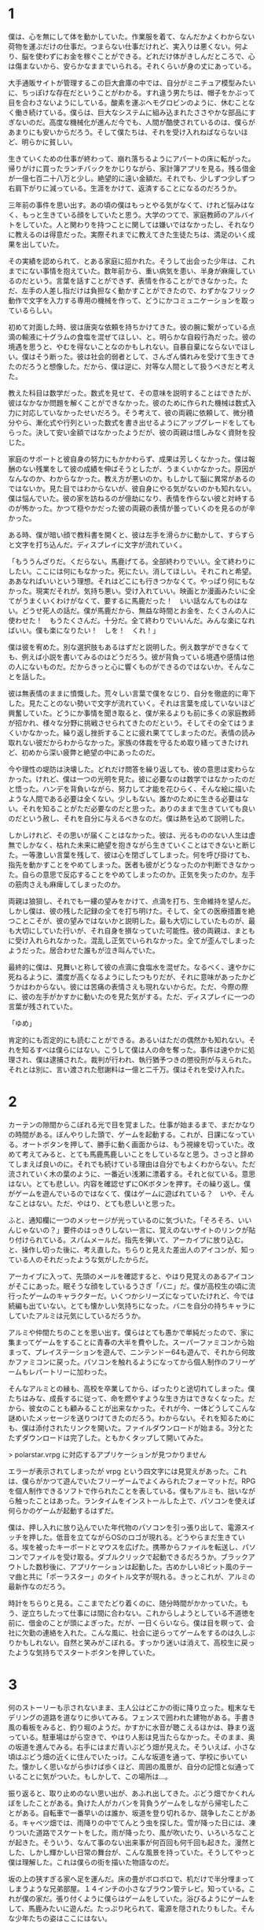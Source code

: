 * 1

僕は、心を無にして体を動かしていた。作業服を着て、なんだかよくわからない荷物を運ぶだけの仕事だ。つまらない仕事だけれど、実入りは悪くない。何より、脳を使わずにお金を稼ぐことができる。どれだけ体がきしんだところで、心は傷まないから、安らかなままでいられる。それくらいが身の丈にあっている。

大手通販サイトが管理するこの巨大倉庫の中では、自分がミニチュア模型みたいに、ちっぽけな存在だということがわかる。すれ違う男たちは、帽子をかぶって目を合わさないようにしている。酸素を運ぶヘモグロビンのように、休むことなく働き続けている。僕らは、巨大なシステムに組み込まれたささやかな部品にすぎないのだ。高度な機械化が進んだ今でも、人間が酷使されているのは、僕らがあまりにも安いからだろう。そして僕たちは、それを受け入れねばならないほど、明らかに貧しい。

生きていくための仕事が終わって、崩れ落ちるようにアパートの床に転がった。帰りがけに買ったランチパックをかじりながら、家計簿アプリを見る。残る借金が一億七百二十八万と少し。絶望的に遠い金額だ。それでも、少しずつ少しずつ右肩下がりに減っている。生涯をかけて、返済することになるのだろうか。

三年前の事件を思い出す。あの頃の僕はもっとやる気がなくて、けれど悩みはなく、もっと生きている顔をしていたと思う。大学のつてで、家庭教師のアルバイトをしていた。人と関わりを持つことに関しては嫌いではなかったし、それなりに教えるのは得意だった。実際それまでに教えてきた生徒たちは、満足のいく成果を出していた。

その実績を認められて、とある家庭に招かれた。そうして出会った少年は、これまでにない事情を抱えていた。数年前から、重い病気を患い、半身が麻痺しているのだという。言葉を話すことができず、表情を作ることができなかった。ただ、左手の人差し指だけは負担なく動かすことができたので、わずかなフリック動作で文字を入力する専用の機械を作って、どうにかコミュニケーションを取っているらしい。

初めて対面した時、彼は唐突な依頼を持ちかけてきた。彼の腕に繋がっている点滴の輸液に十グラムの食塩を混ぜてほしい、と。明らかな自殺行為だった。彼の境遇を思うと、やむを得ないことなのかもしれない。自暴自棄にならないでほしい。僕はそう断った。彼は社会的弱者として、さんざん憐れみを受けて生きてきたのだろうと想像した。だから、僕は逆に、対等な人間として扱うべきだと考えた。

教えた科目は数学だった。数式を見せて、その意味を説明することはできたが、彼はなかなか問題を解くことができなかった。彼のために作られた機械は数式入力に対応していなかったせいだろう。そう考えて、彼の両親に依頼して、微分積分やら、漸化式や行列といった数式を書き出せるようにアップグレードをしてもらった。決して安い金額ではなかったようだが、彼の両親は惜しみなく資財を投じた。

家庭のサポートと彼自身の努力にもかかわらず、成果は芳しくなかった。僕は報酬のない残業をして彼の成績を伸ばそうとしたが、うまくいかなかった。原因がなんなのか、わからなかった。教え方が悪いのか。もしかして脳に異常があるのではないか。見た目ではわからないが、彼自身にやる気がないのかも知れない。僕は悩んでいた。彼の家を訪ねるのが億劫になり、表情を作らない彼と対峙するのが怖かった。かつて穏やかだった彼の両親の表情が曇っていくのを見るのが辛かった。

ある時、僕が暗い顔で教科書を開くと、彼は左手を滑らかに動かして、すらすらと文字を打ち込んだ。ディスプレイに文字が流れていく。

「もううんざりだ。くだらない。馬鹿げてる。全部終わりでいい。全て終わりにしたい。ここには何にもなかった。死にたい。消してほしい。それこれと希望。ああなればいいという理想。それはどこにも行きつかなくて。やっぱり何にもなかった。現実だそれが。気持ち悪い。受け入れていい。映画とか漫画みたいに全てがうまくいくわけがなくて、要するに馬鹿だった！　いい話なんてものはない。どうせ死人の話だ。僕が馬鹿だから、無益な時間とお金を、たくさんの人に使わせた！　もうたくさんだ。十分だ。全て終わりでいいんだ。みんな楽になればいい。僕も楽になりたい！　しを！　くれ！」

僕は彼を宥めた。別な選択肢もあるはずだと説明した。例え数学ができなくても、例えば小説を書いてみるのはどうだろう。彼が背負っている境遇や感情は他の人にないものだ。だからきっと心に響くものができるのではないか。そんなことを話した。

彼は無表情のままに憤慨した。荒々しい言葉で僕をなじり、自分を徹底的に卑下した。見たことのない勢いで文字が流れていく。それは言葉を成していないほど興奮していた。どうにか事情を聞き取ると、僕が来るよりも前に多くの家庭教師が招かれ、様々な分野に挑戦させられてきたのだという。そしてその全てはうまくいかなかった。繰り返し挫折することに疲れ果ててしまったのだ。表情の読み取れない彼だからわからなかった。家族の体裁を守るため取り繕ってきたけれど、初めから深い疲弊と絶望の中にあったのだ。

今や理性の堤防は決壊した。どれだけ問答を繰り返しても、彼の意思は変わらなかった。けれど、僕は一つの光明を見た。彼に必要なのは数学ではなかったのだと悟った。ハンデを背負いながら、努力して才能を花ひらく、そんな絵に描いたような人間である必要は全くない。少しもない。誰かのために生きる必要はない。それを知ることがただ必要なのだと思った。ありのままで生きていても良いのだという赦し、それを自分に与えるべきなのだ。僕は熱を込めて説明した。

しかしけれど、その思いが届くことはなかった。彼は、光るもののない人生は虚無でしかなく、枯れた未来に絶望を抱きながら生きていくことはできないと断じた。一等激しい言葉を残して、彼は心を閉ざしてしまった。何を呼び掛けても、指先を動かすことをやめてしまった。医者も彼がどうなったのか判断できなかった。自らの意思で反応することをやめてしまったのか。正気を失ったのか。左手の筋肉さえも麻痺してしまったのか。

両親は狼狽し、それでも一縷の望みをかけて、点滴を打ち、生命維持を望んだ。しかし僕は、彼の残した記録の全てを打ち明けた。そして、全ての医療措置を絶つことこそが、彼の望みではないかと説明した。最も大切にしていたものが、最も大切にしていた行いが、それ自身を損なっていた可能性。彼の両親は、まともに受け入れられなかった。混乱し正気でいられなかった。全てが歪んでしまったようだった。居合わせた誰もが泣き叫んでいた。

最終的に僕は、見舞いと称して彼の点滴に食塩水を混ぜた。なるべく、速やかに死ねるように、濃度が高くなるようにしたつもりだが、それに意味があったかどうかはわからない。彼には苦痛の表情さえも現れないからだ。ただ、今際の際に、彼の左手がかすかに動いたのを見た気がする。ただ、ディスプレイに一つの言葉が残されていた。

「ゆめ」

肯定的にも否定的にも読むことができる。あるいはただの偶然かも知れない。それを知るすべは僕らにはない。こうして僕は人の命を奪った。事件は速やかに処理され、僕は逮捕された。裁判が行われ、執行猶予つきの懲役刑が与えられた。それとは別に、言い渡された慰謝料は一億と二千万。僕はそれを受け入れた。

* 2

カーテンの隙間からこぼれる光で目を覚ました。仕事が始まるまで、まだかなりの時間がある。ぼんやりした頭で、ゲームを起動する。これが、日課になっている。オートボタンを押して、勝手に動く画面からは、もう視線を切っていた。改めて考えてみると、とても馬鹿馬鹿しいことをしているなと思う。さっさと辞めてしまえば良いのに。それでも続けている理由は自分でもよくわからない。ただ流されていく木の葉のように、一番近い浅瀬に漂着する。それと似ている。意思はない。とても悲しい。内容を確認せずにOKボタンを押す。その繰り返し。僕がゲームを遊んでいるのではなくて、僕はゲームに遊ばれている？　いや、そんなことはない。ただ、やはり、とても悲しいと思った。

ふと、通知欄に一つのメッセージが光っているのに気づいた。「そろそろ、いいんじゃないの？」要件のはっきりしない一言に、覚えのないサイトのリンクが貼り付けられている。スパムメールだ。指先を弾いて、アーカイブに放り込む。と、操作し切った後に、考え直した。ちらりと見えた差出人のアイコンが、知っている人のそれだったような気がしたからだ。

アーカイブに入って、先頭のメールを確認すると、やはり見覚えのあるアイコンがそこにあった。眠そうな顔をしているうさぎ「バニ」だ。僕が高校生の頃に流行ったゲームのキャラクターだ。いくつかシリーズになっていたけれど、今では続編も出ていない。とても懐かしい気持ちになった。バニを自分の持ちキャラにしていたアルミは元気にしているだろうか。

アルミや仲間たちのことを思い出す。僕らはとても愚かで単純だったので、家に集まってゲームをすることに青春の大半を費やした。スーパーファミコンから始まって、プレイステーションを遊んで、ニンテンドー64も遊んで、それから何故かファミコンに戻った。パソコンを触れるようになってから個人制作のフリーゲームもレパートリーに加わった。

そんなアルミとの縁も、高校を卒業してから、ぱったりと途切れてしまった。僕たちはみな、成長するに従って、命を燃やすような生き方はできなくなった。だから、彼女のことも顧みることが出来なかった。それが今、一体どうしてこんな謎めいたメッセージを送りつけてきたのだろう。わからない。それを知るためにも、僕は添付されたリンクを開いた。ファイルダウンロードが始まる。3分とたたずダウンロードは完了した。ともかくタップして開いてみた。

> polarstar.vrpg に対応するアプリケーションが見つかりません

エラーが表示されてしまったが vrpg という四文字には見覚えがあった。これは、僕らがかつて遊んでいたフリーゲームでよくみられたフォーマットだ。RPGを個人制作できるソフトで作られたことを表している。僕もアルミも、拙いながら触ったことはあった。ランタイムをインストールした上で、パソコンを使えば何らかのゲームが起動するはずだ。

僕は、押し入れに放り込んでいた年代物のパソコンを引っ張り出して、電源スイッチを押した。低音を立てながらOSのロゴが現れる。どうやらまだ生きている。埃を被ったキーボードとマウスを広げた。携帯からファイルを転送し、パソコンでファイルを受け取る。ダブルクリックで起動できるだろうか。ブラックアウトした数秒後に、アプリケーションは起動した。古めかしい8ビット風のテーマ曲と共に「ポーラスター」のタイトル文字が現れる。きっとこれが、アルミの最新作なのだろう。

時計をちらりと見る。ここまでたどり着くのに、随分時間がかかっていた。もう、逆立ちしたって仕事には間に合わない。これからしようとしている不道徳を前に、借金のことが頭によぎった。だが、一日くらいなら。僕は目を瞑って、会社に欠勤の連絡を入れた。こんな風に、社会に逆らってゲームをするのは久しぶりかもしれない。自然と笑みがこぼれる。すっかり迷いは消えて、高校生に戻ったような気持ちでスタートボタンを押していた。

* 3

何のストーリーも示されないまま、主人公はどこかの街に降り立った。粗末なモデリングの道路を道なりに歩いてみる。フェンスで囲われた建物がある。手書き風の看板をみると、釣り堀のようだ。かすかに水音が聴こえるほかは、静まり返っている。駐車場はがら空きで、やはり人影は見当たらなかった。そのまま、奥の坂道を進んでみる。右手にはまだ青いぶどう畑が見えた。そういえば、小さな頃はぶどう畑の近くに住んでいたっけ。こんな坂道を通って、学校に歩いていた。懐かしく思いながら歩けば歩くほど、周囲の風景が、自分の記憶と似通っていることに気がついた。もしかして、この場所は…。

振り返ると、取り止めのない思い出が、あふれ出してきた。ぶどう畑でかくれんぼをしたことがある。負けた人がカバンを背負うゲームをしながら帰宅したことがある。自転車で一番早いのは誰か、坂道を登り切れるか、競争したことがある。キャベツ畑では、雨降りの中でてんとう虫を探した。雪が降った日には、凍りついた道路でスケートをした。雨が降ったり、風が吹いたり、いろいろなことが起きた。そういう、なんて事のない出来事が何百回も何千回も起きた。漫然とした、しかし輝かしい日常の舞台が、こんな風景を持っていた。そうしてやっと僕は理解した。これは僕らの街を描いた物語なのだ。

坂の上の狭すぎる家へ足を運んだ。床の畳がボロボロで、机だけで半分埋まってしまうような兄弟部屋。１４インチの小さなブラウン管テレビ。知っている。これが僕の家だ。張り付くように僕らはゲームをしていた。浴びるようにゲームをして、馬鹿みたいに遊んだ。たっぷり叱られて、電源を隠されたりもした。そんな少年たちの姿はここにはない。

断片的に思い浮かぶ全てのことが遠くて、懐かしくて、悲しい。真実はここにはない。ここは、昭和を切り取った博物館みたいに、嘘っぱちの模型だ。懐かしいねというために準備されたものでしかない。過去の残り滓にすぎない。本当を僕は知っている。この家はとっくの昔に取り壊されてしまったし、客のこない釣り堀は閉鎖された。葡萄畑は年月が経つほど狭くなり、荒れて行った。今では、怪物のように成長した雑草が争うように蔓を伸ばしていて立ち入ることは不可能になっている。

深いため息をつく。コントロールを失った主人公はただ立ち尽くしている。そうだ。僕はアルミのゲームをしているんだ。この街に、何かのイベントが仕込まれているはずだ。気を取り直して、街の中を回ってみることにした。街の中には目立たないように人影が配置されているだけで、それらは何一つ言葉を発することはなかった。探索範囲を広げて、ようやく一人の子供を見つけた。目立たない用水路の隅、僕らの秘密基地に彼女はいた。汚れたマットの上に寝そべって、携帯型のゲーム機に夢中になっている。

「今、いそがしいんだ。ここで百点を取らないと、本当のボスが出てこないから」

彼女が遊んでいたゲームは、ウサギのバニが登場する、一番最初のシリーズだった。僕は、このゲームを三周くらいはプレイしていたので、隠されたアイテムがどこにあるか知っていたし、難しい場面をどうやって切り抜ければ良いのか知っていた。彼女に助言してあげたいけれど、画面の中にそんな選択肢はない。

「そのゲーム、知ってるよ。でも本当のボスって、何？　XXXXが、ボスじゃないの？」

主人公が発言してようやく気がついた。僕が操作している彼は、子供だった。


* 4

畳張りの広い部屋だ。木製のテーブルの上に、２冊の薄い冊子が投げ出されていた。手書きの表紙には「修学旅行のしおり」と書かれている。すぐにピンときた。これは高校生の頃に行った、修学旅行の場面に違いない。

「早くしないと、死んじゃうよ」

笑い声がした。備え付けの大型テレビに、ゲーム画面が映っている。主人公は、少女に促されるままコントローラを握った。何かのミニゲームが始まった。見えにくい弾が飛んでくる。ああ、このゲームも知っている。僕はそう思った。しかし、画面の中の主人公は、そうでもないようだ。うまく操作できないままやられてしまった。

「ほら、死んだ」

また少女が笑った。主人公と少女は代わる代わるゲームをプレイしていたが、最初のボスまでたどり着くこともできなかった。理不尽な難しさを笑う。次こそはと意気込んでも、数分で死んでしまう。そんな呆気なさを笑う。乾いた笑いも出なくなった頃に彼女のなかで何かが切れたようだ。

「つまらん」

言うなり彼女はゲーム機を蹴っ飛ばして、最後にケーブルを引っこ抜いた。入力信号を失ったテレビは沈黙し、残された二人もまた沈黙した。主人公は転がったゲーム機を静かに片付ける。代わりに、大きな鞄の中から別のゲーム機を取り出した。コントローラは二つ。彼女は無言でそれを受け取る。対戦ゲームが始まった。二画面分割で、お互いシューティングをしながら勝負するという珍しいタイプのゲームだ。この作品も、僕は知っている。一度でも触れたら死んでしまう極端なゲームルールが、良くも悪くも個性的だった。

攻撃を避けてゲージを溜めながら、チャージショットで時間を稼いで、ボムを使って切り抜ける。基本の動きの繰り返しだ。このゲームは二人とも慣れているようだった。お互い、かすりもせずにスコアを伸ばしていく。長引く戦いに、だんだん興が乗ってきたようだ。死ねとか消えろとか物騒な言葉を発し、体を揺らしながら対戦している。

やがて、見回りの教員がやってきた。彼は二人がゲームに興じているのを見るなり一喝した。主人公は飛び上がるほど驚いて、コントローラを手放してしまった。その隙を逃さなかった少女が、見事に勝利を勝ち取った。教員は怒るよりも呆れて彼らに尋ねた。せっかく長い時間をかけて、新幹線まで使って旅行に来たというに、何故ゲームなんかで時間を浪費するのか、と。

「そうしたいからです」

教員は、端的な答えに納得しない。はぐらかされたと感じて、眉根を寄せた。

「先生は、何故わかりもしない質問をして時間を浪費するんですか？」

彼女の棘のある言葉に血が上った教員は、平手で頬を打った。

* 5

* memo

# あの頃を思い出す。どうしようもなく楽しかった。少ないお小遣いを、効率よく使うために、安いショップを探して歩き回った。買ったゲームを貸し借りして、舐め尽くすように遊んだ。それは、枯れることのない井戸のように僕らを潤した。

# 修学旅行にだってゲームを持ち込んで、旅館に隠れ、夢中で遊んだ。そうして帰りの新幹線に乗り遅れて、しこたま怒られた。すべて、目が滲むほど懐かしい。その世界で、特別ゲームセンスのあったアルミは、僕らのヒーローだった。彼女に何度も挑んで、ボロボロに負けた毎日があった。悔しげにうめく僕らを、彼女は満足そうに見下ろしていた。何をやらせても上手いのは、それだけ練習しているということの証でもあった。初めは下手だった彼女があっという間に腕を上げてくるのは、僕らより前のめりだったからだろう。

ただ、一体どうしてこれほど破壊されてしまったのだろうか。壁は吹き飛ばされて、炭のようになっている。家財道具も見る影もない。妙に胸がざわついた。僕は、ゲームの中でアルミの家を探した。丘を超えたトンネルの先にある、二階建てのこぎれいな家。ゲームにどっぷりはまる前には、広い庭でキャッチボールをしたり、木登りをしたこともある。そんな爽やかな記憶に満ちた場所。

しかしそこには、全てを削りとったような深い深い穴があるだけだった。何か許すべからざるものを剥ぎ取ったような、そんな風にも見えた。これは架空の物語の一風景に過ぎないと言うのに、僕は暗い気持ちになった。

ポラリスはその大穴に興味を持ち、情報収集を始めた。しかし、街の人々はその場所に触れることを嫌がった。渋々語ることも抽象的でよくわからなかった。彼らが言うには、そこは、爆心地なのだと言う。汚れと、苦しみと、怒りと、理不尽と、不幸の始まりの場所なのだと言った。隔離して保存して置かねばならないのだと言った。

しつこく聞き込みを続けていると、警ら隊に拘束されてしまった。鋼のように無機質で強靭な男たちになすすべもなく連れ去られる。そしてポラリスは大穴に突き飛ばされてしまった。果てしない闇の中に吸い込まれていく。何か選択肢を誤っただろうか。落ちて砕けて、そこで、ゲームはおしまいなのかも知れない。考えるだけの時間がある。どこまでも落ちていく。不思議の国のアリスみたいだなと思った。終わりはやってこない。落ちていくポラリスのそばに、誰かがやってくる。その誰かも、自由落下に身を任せている。一人二人と数が増え、いつしか画面を埋め尽くすほどになった。

死の記録が流れ込んでくる。奈落に落ちた人それぞれの記録がこびりついていて、圧縮されたその様を逆再生しているのだという。殺されて、奪われて、その繰り返しだ。ここにいるのは敗者ばかりだ。奪われた者たちの記録だ。胸が悪くなるような場面ばかりが再生された。言葉だけで描かれたものに過ぎず、リアリティは感じられなかったが、人が貶められ、辱められ、奪われていく様を反復されるのは良いものではなかった。

そして、最後に再生されたのは、アルミという少女の記録だった。この街に生まれて、ゲームの世界に没入した少女の記録だった。

彼女は進学しなかった。どこへも行かないことを選んだ。社会の人との繋がりを失った彼女は、より空想にふけるようになった。社会不適合だと自虐しながら、いつまでもゲームに入り浸っていた。両親は初め、彼女を受け入れ、どうにか社会復帰させようとしていた。

しかし、どれだけ心を尽くしても、どれだけ時間を尽くしても彼女は全く変化しない。あらゆる愛情が素通りしてしまう。その絶望に絶えられず、父は壊れてしまった。

初めは酒に逃げて、家に寄り付かないようになる。愚痴をこぼす。まともな友人は呆れて離れていく。助け合うべき妻の心も離れていく。人間関係を失い、不安定になる。暴力を振るうようになる。日に日に悪化していくアルミの父と、全く変化のないアルミ。アルミの母は壊れていく家庭に耐えられなくなり、家を去る。家は荒んでいき、ゴミだらけになる。

そしてある日、すべてが決定的に壊れた。アルミの父は、アルミに暴力を振るい、そして彼女を陵辱した。社会の役に立たないなら、せめてこれぐらいはしろ。そう言ってゲラゲラ笑いながら、彼女を犯した。アルミは抵抗したが、吐くほど殴られて気絶させられた。

翌日、復讐に燃えた彼女は、家に火を放った。しかし、その試みはうまく行かなかった。優秀な消防隊によって、すぐさま消し止められてしまった。騒ぎを知った父は激怒し、彼女はより苛烈な暴力を浴びることになった。

アルミは火よりも深い憎しみと、怒りと呪いとを胸に抱いた。持て余した行き場のない狂気が、これまで愛してきたゲームという世界を投げ捨てさせた。彼女は代わりにスコップを手にとった。穴を掘る。合理的ではない。穴を掘って何かを解決しようとしているのではない。彼女は気が触れていた。ただ奈落へ、深淵への道を希求しているのであった。彼女は汗まみれになり、息を切らして喘ぎながら穴を掘った。貧弱な少女の力では、せいぜい人の半分ほどの深さにしかならなかった。

何日かけても、彼女は正気に戻らなかった。そして、狂気が濃くなるほどに穴は深く、不可視の悍ましいものが蓄積されていった。

彼女が完全に壊れるころ、それは完成した。闇色をしたマグマが噴き出し、全てを一瞬で覆い尽くしてしまった。彼女を蹂躙した父も、見向きもしなかった社会も全てを飲み込み、破壊し尽くした。ここで唐突に物語は終わってしまう。

セーブデータを遡って、何度繰り返しても同じ結末だった。他のエンディングはない。ネットでポーラスターを検索しても、全く別のページがヒットするばかりだった。そもそも、僕がこのゲームをダウンロードしたページさえも一般公開されていないらしく、このゲームの情報は一切見つからなかった。

僕はひどく動揺していた。ポーラスターのアルミは、現実のアルミではない。けれど、消息の知れないアルミがもし、同じ目に遭っていたとしたら。全てを噴火させたということは、命を絶ったということの暗示ではないか。憶測にすぎないが、彼女ならやりかねないと思った。

僕は何年もログインしていないSNSサービスをいくつか使って、彼女の名前を探した。しかし、足取りは一切つかめなかった。目の疲れを感じて、パソコンから離れる。ソファに身を任せて、目を瞑った。

僕が考えることをやめて機械的に働いていた間に、彼女は自分の生き方を貫こうとしていたのだろう。負けず嫌いだった彼女のことを思い出す。あんなに輝いていたのに。あんなに特別だったのに。ほんの少しでも僕が動いて、関わりを持っていたら、未来は変わっていただろうか。希望を与えることができただろうか。不安と悲しみと後悔で胸がいっぱいになった。

# 家庭が壊れ、実父に襲われたとき、どれほどの絶望を抱えていただろう。そんな中で記録のためにポーラスターを作り上げた執念を想像する。あれだけのボリュームだ。一朝一夕に作れるとは思えない。少なくとも一ヶ月はかかったのではないだろうか。無我夢中で作っていただろう。それに彼女が満足したなら、作り上げてからどうなったのかは、どこにも描かれていない。
